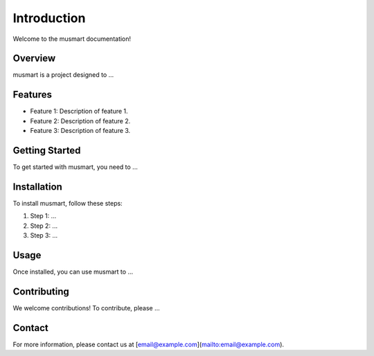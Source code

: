 Introduction
============

Welcome to the musmart documentation!

Overview
--------

musmart is a project designed to ...

Features
--------

- Feature 1: Description of feature 1.
- Feature 2: Description of feature 2.
- Feature 3: Description of feature 3.

Getting Started
---------------

To get started with musmart, you need to ...

Installation
------------

To install musmart, follow these steps:

1. Step 1: ...
2. Step 2: ...
3. Step 3: ...

Usage
-----

Once installed, you can use musmart to ...

Contributing
------------

We welcome contributions! To contribute, please ...

Contact
-------

For more information, please contact us at [email@example.com](mailto:email@example.com).

